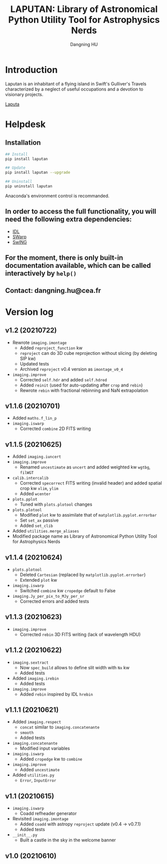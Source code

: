 #+TITLE: LAPUTAN: Library of Astronomical Python Utility Tool for Astrophysics Nerds
#+AUTHOR: Dangning HU

* Introduction
Laputan is an inhabitant of a flying island in Swift's Gulliver's Travels characterized by a neglect of useful occupations and a devotion to visionary projects.

[[./arx/laputa_sketch.jpg][Laputa]]
* Helpdesk
** Installation
#+BEGIN_SRC bash
## Install 
pip install laputan

## Update
pip install laputan --upgrade

## Uninstall
pip uninstall laputan
#+END_SRC
Anaconda's environment control is recommanded.
** In order to access the full functionality, you will need the following extra dependencies:
- [[https://github.com/kxxdhdn/laputan/tree/main/idl][IDL]]
- [[https://www.astromatic.net/software/swarp][SWarp]]
- [[https://github.com/kxxdhdn/laputan/tree/main/swing][SwING]]
** For the moment, there is only built-in documentation available, which can be called interactively by ~help()~
** Contact: dangning.hu@cea.fr
* Version log
** v1.2 (20210722)
- Rewrote ~imaging.imontage~
  + Added ~reproject_function~ kw
  + ~reproject~ can do 3D cube reprojection without slicing (by deleting SIP kw)
  + Updated tests
  + Archived ~reproject~ v0.4 version as ~imontage_v0_4~
- ~imaging.improve~
  + Corrected ~self.hdr~ and added ~self.hdred~
  + Added ~reinit~ (used for auto-updating after ~crop~ and ~rebin~)
  + Rewrote ~rebin~ with fractional rebinning and NaN extrapolation
** v1.1.6 (20210701)
- Added ~maths.f_lin_p~
- ~imaging.iswarp~
  + Corrected ~combine~ 2D FITS writing
** v1.1.5 (20210625)
- Added ~imaging.iuncert~
- ~imaging.improve~
  + Renamed ~uncestimate~ as ~uncert~ and added weighted kw ~wgtbg~, ~filWGT~
- ~calib.intercalib~
  + Corrected ~specorrect~ FITS writing (invalid header) and added spatial crop kw ~xlim~, ~ylim~
  + Added ~wcenter~
- ~plots.pplot~
  + Tuned with ~plots.plotool~ changes
- ~plots.plotool~
  + Modified ~plot~ kw to assimilate that of ~matplotlib.pyplot.errorbar~
  + Set ~set_ax~ passive
  + Added ~set_clib~
- Added ~utilities.merge_aliases~
- Modified package name as Library of Astronomical Python Utility Tool for Astrophysics Nerds
** v1.1.4 (20210624)
- ~plots.plotool~
  + Deleted ~Cartesian~ (replaced by ~matplotlib.pyplot.errorbar~)
  + Extended ~plot~ kw
- ~imaging.iswarp~
  + Switched ~combine~ kw ~cropedge~ default to False
- ~imaging.Jy_per_pix_to_MJy_per_sr~
  + Corrected errors and added tests
** v1.1.3 (20210623)
- ~imaging.improve~
  + Corrected ~rebin~ 3D FITS writing (lack of wavelength HDU)
** v1.1.2 (20210622)
- ~imaging.sextract~
  + Now ~spec_build~ allows to define slit width with ~Nx~ kw
  + Added tests
- Added ~imaging.irebin~
  + Added tests
- ~imaging.improve~
  + Added ~rebin~ inspired by IDL ~hrebin~
** v1.1.1 (20210621)
- Added ~imaging.respect~
  + ~concat~ similar to ~imaging.concatenante~
  + ~smooth~
  + Added tests
- ~imaging.concatenante~
  + Modified input variables
- ~imaging.iswarp~
  + Added ~cropedge~ kw to ~combine~
- ~imaging.improve~
  + Added ~uncestimate~
- Added ~utilities.py~
  + ~Error~, ~InputError~
** v1.1 (20210615)
- ~imaging.iswarp~
  + Coadd refheader generator
- Revisited ~imaging.imontage~
  + Added ~coadd~ with astropy ~reproject~ update (v0.4 \rarr v0.7.1)
  + Added tests
- ~__init__.py~
  + Built a castle in the sky in the welcome banner
** v1.0 (20210610)
